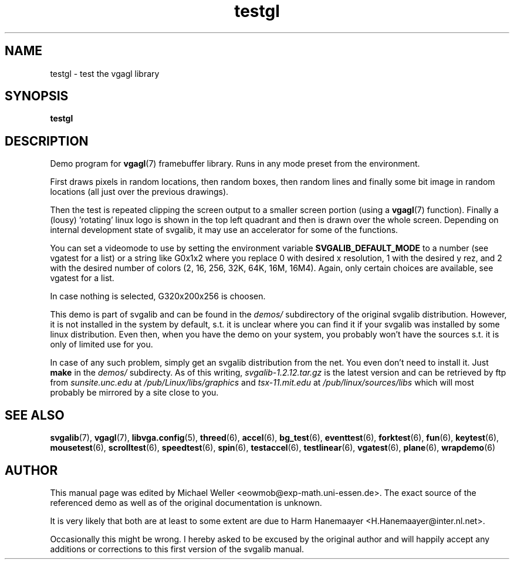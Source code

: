 .TH testgl 6 "8 April 1998" "Svgalib 1.3.0" "Svgalib User Manual"
.SH NAME
testgl \- test the vgagl library
.SH SYNOPSIS

.B testgl

.SH DESCRIPTION
Demo program for
.BR vgagl (7)
framebuffer library. Runs in any mode preset
from the environment.

First draws pixels in random locations, then
random boxes, then random lines and finally some bit image in random
locations (all just over the previous drawings).

Then the
test is repeated clipping the screen output to a smaller screen
portion (using a
.BR vgagl (7)
function). Finally a (lousy) 'rotating'
linux logo is shown in the top left quadrant and then is drawn
over the whole screen.
Depending on internal development state of svgalib, it may use an
accelerator for some of the functions.

You can set a videomode
to use by setting the environment variable
.B SVGALIB_DEFAULT_MODE
to a number (see vgatest
for a list) or a string like G0x1x2 where you replace 0 with desired x
resolution, 1 with the desired y rez, and 2 with the desired number of
colors (2, 16, 256, 32K, 64K, 16M, 16M4). Again, only certain choices are
available, see vgatest for a list.

In case nothing is selected, G320x200x256 is choosen.

This demo is part of svgalib and can be found in the
.I demos/
subdirectory of the original svgalib distribution. However, it is not installed in the system
by default, s.t. it is unclear where you can find it if your svgalib was installed by some
linux distribution. Even then, when you have the demo on your system, you probably won't have
the sources s.t. it is only of limited use for you.

In case of any such problem, simply get an svgalib distribution from the net. You even
don't need to install it. Just
.B make
in the
.I demos/
subdirecty. As of this writing,
.I svgalib-1.2.12.tar.gz
is the latest version and can be retrieved by ftp from
.IR "sunsite.unc.edu" " at " "/pub/Linux/libs/graphics"
and
.IR "tsx-11.mit.edu" " at " "/pub/linux/sources/libs"
which will most probably be mirrored by a site close to you.

.SH SEE ALSO

.BR svgalib (7),
.BR vgagl (7),
.BR libvga.config (5),
.BR threed (6),
.BR accel (6),
.BR bg_test (6),
.BR eventtest (6),
.BR forktest (6),
.BR fun (6),
.BR keytest (6),
.BR mousetest (6),
.BR scrolltest (6),
.BR speedtest (6),
.BR spin (6),
.BR testaccel (6),
.BR testlinear (6),
.BR vgatest (6),
.BR plane (6),
.BR wrapdemo (6)

.SH AUTHOR

This manual page was edited by Michael Weller <eowmob@exp-math.uni-essen.de>. The
exact source of the referenced demo as well as of the original documentation is
unknown.

It is very likely that both are at least to some extent are due to
Harm Hanemaayer <H.Hanemaayer@inter.nl.net>.

Occasionally this might be wrong. I hereby
asked to be excused by the original author and will happily accept any additions or corrections
to this first version of the svgalib manual.
